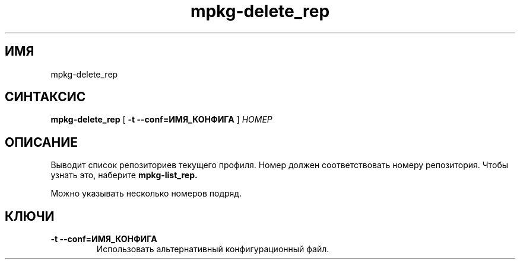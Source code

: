 .TH mpkg-delete_rep 0.16 "Декабрь 2010"
.SH ИМЯ
mpkg-delete_rep
.SH СИНТАКСИС
.B mpkg-delete_rep
[
.B -t --conf=ИМЯ_КОНФИГА
]
.I НОМЕР
.SH ОПИСАНИЕ
Выводит список репозиториев текущего профиля.
Номер должен соответствовать номеру репозитория. Чтобы узнать это, наберите
.B mpkg-list_rep.

Можно указывать несколько номеров подряд. 
.SH КЛЮЧИ
.TP
.B -t --conf=ИМЯ_КОНФИГА
Использовать альтернативный конфигурационный файл.
